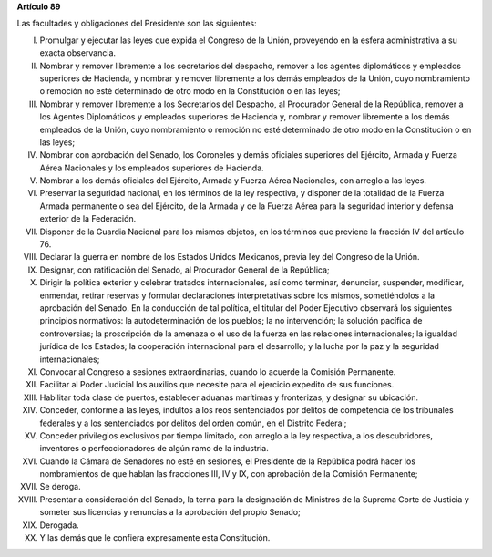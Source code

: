 **Artículo 89**

Las facultades y obligaciones del Presidente son las siguientes:

I. Promulgar y ejecutar las leyes que expida el Congreso de la Unión,
   proveyendo en la esfera administrativa a su exacta observancia.

II. Nombrar y remover libremente a los secretarios del despacho, remover
    a los agentes diplomáticos y empleados superiores de Hacienda, y
    nombrar y remover libremente a los demás empleados de la Unión, cuyo
    nombramiento o remoción no esté determinado de otro modo en la
    Constitución o en las leyes;

III. Nombrar y remover libremente a los Secretarios del Despacho, al
     Procurador General de la República, remover a los Agentes
     Diplomáticos y empleados superiores de Hacienda y, nombrar y
     remover libremente a los demás empleados de la Unión, cuyo
     nombramiento o remoción no esté determinado de otro modo en la
     Constitución o en las leyes;

IV. Nombrar con aprobación del Senado, los Coroneles y demás oficiales
    superiores del Ejército, Armada y Fuerza Aérea Nacionales y los
    empleados superiores de Hacienda.

V. Nombrar a los demás oficiales del Ejército, Armada y Fuerza Aérea
   Nacionales, con arreglo a las leyes.

VI. Preservar la seguridad nacional, en los términos de la ley
    respectiva, y disponer de la totalidad de la Fuerza Armada
    permanente o sea del Ejército, de la Armada y de la Fuerza Aérea
    para la seguridad interior y defensa exterior de la Federación.

VII. Disponer de la Guardia Nacional para los mismos objetos, en los
     términos que previene la fracción IV del artículo 76.

VIII. Declarar la guerra en nombre de los Estados Unidos Mexicanos,
      previa ley del Congreso de la Unión.

IX. Designar, con ratificación del Senado, al Procurador General de la
    República;

X. Dirigir la política exterior y celebrar tratados internacionales, así
   como terminar, denunciar, suspender, modificar, enmendar, retirar
   reservas y formular declaraciones interpretativas sobre los mismos,
   sometiéndolos a la aprobación del Senado. En la conducción de tal
   política, el titular del Poder Ejecutivo observará los siguientes
   principios normativos: la autodeterminación de los pueblos; la no
   intervención; la solución pacífica de controversias; la proscripción
   de la amenaza o el uso de la fuerza en las relaciones
   internacionales; la igualdad jurídica de los Estados; la cooperación
   internacional para el desarrollo; y la lucha por la paz y la
   seguridad internacionales;

XI. Convocar al Congreso a sesiones extraordinarias, cuando lo acuerde
    la Comisión Permanente.

XII. Facilitar al Poder Judicial los auxilios que necesite para el
     ejercicio expedito de sus funciones.

XIII. Habilitar toda clase de puertos, establecer aduanas marítimas y
      fronterizas, y designar su ubicación.

XIV. Conceder, conforme a las leyes, indultos a los reos sentenciados
     por delitos de competencia de los tribunales federales y a los
     sentenciados por delitos del orden común, en el Distrito Federal;

XV. Conceder privilegios exclusivos por tiempo limitado, con arreglo a
    la ley respectiva, a los descubridores, inventores o
    perfeccionadores de algún ramo de la industria.

XVI. Cuando la Cámara de Senadores no esté en sesiones, el Presidente de
     la República podrá hacer los nombramientos de que hablan las
     fracciones III, IV y IX, con aprobación de la Comisión Permanente;

XVII. Se deroga.

XVIII. Presentar a consideración del Senado, la terna para la
       designación de Ministros de la Suprema Corte de Justicia y
       someter sus licencias y renuncias a la aprobación del propio
       Senado;

XIX. Derogada.

XX. Y las demás que le confiera expresamente esta Constitución.

